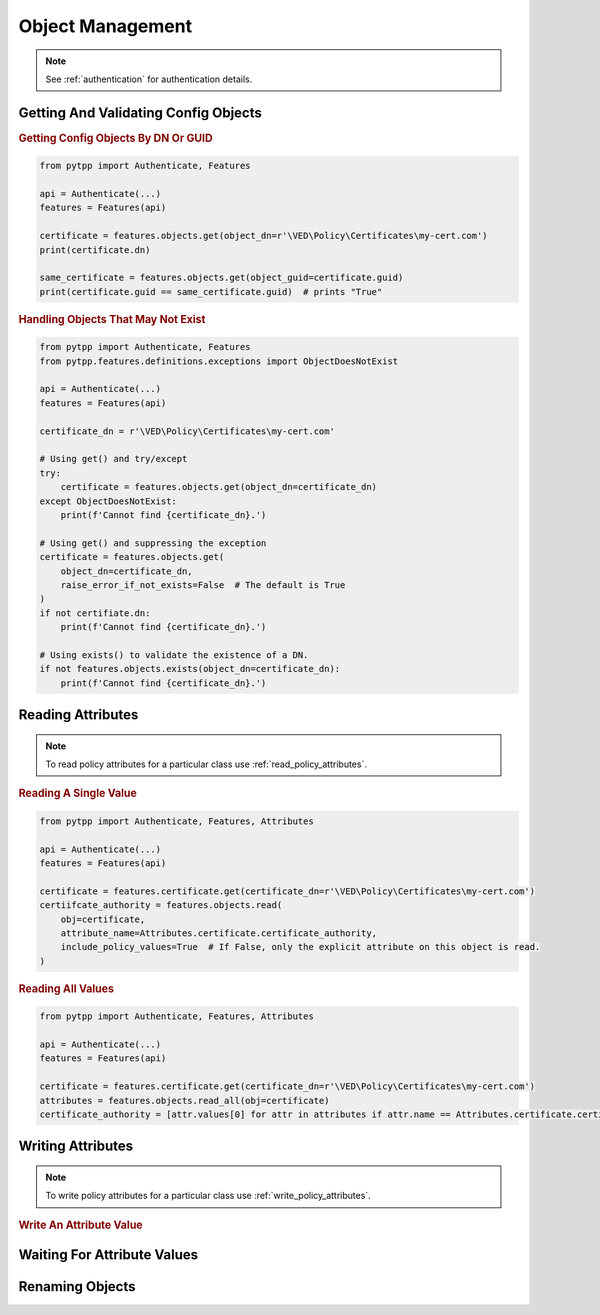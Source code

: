 Object Management
=================

.. note::
    See :ref:`authentication` for authentication details.

Getting And Validating Config Objects
-------------------------------------

.. rubric:: Getting Config Objects By DN Or GUID
.. code-block:: python

    from pytpp import Authenticate, Features

    api = Authenticate(...)
    features = Features(api)

    certificate = features.objects.get(object_dn=r'\VED\Policy\Certificates\my-cert.com')
    print(certificate.dn)

    same_certificate = features.objects.get(object_guid=certificate.guid)
    print(certificate.guid == same_certificate.guid)  # prints "True"

.. rubric:: Handling Objects That May Not Exist
.. code-block:: python

    from pytpp import Authenticate, Features
    from pytpp.features.definitions.exceptions import ObjectDoesNotExist

    api = Authenticate(...)
    features = Features(api)

    certificate_dn = r'\VED\Policy\Certificates\my-cert.com'

    # Using get() and try/except
    try:
        certificate = features.objects.get(object_dn=certificate_dn)
    except ObjectDoesNotExist:
        print(f'Cannot find {certificate_dn}.')

    # Using get() and suppressing the exception
    certificate = features.objects.get(
        object_dn=certificate_dn,
        raise_error_if_not_exists=False  # The default is True
    )
    if not certifiate.dn:
        print(f'Cannot find {certificate_dn}.')

    # Using exists() to validate the existence of a DN.
    if not features.objects.exists(object_dn=certificate_dn):
        print(f'Cannot find {certificate_dn}.')


Reading Attributes
------------------

.. note::
    To read policy attributes for a particular class use :ref:`read_policy_attributes`.


.. rubric:: Reading A Single Value
.. code-block:: python

    from pytpp import Authenticate, Features, Attributes

    api = Authenticate(...)
    features = Features(api)

    certificate = features.certificate.get(certificate_dn=r'\VED\Policy\Certificates\my-cert.com')
    certiifcate_authority = features.objects.read(
        obj=certificate,
        attribute_name=Attributes.certificate.certificate_authority,
        include_policy_values=True  # If False, only the explicit attribute on this object is read.
    )

.. rubric:: Reading All Values
.. code-block:: python

    from pytpp import Authenticate, Features, Attributes

    api = Authenticate(...)
    features = Features(api)

    certificate = features.certificate.get(certificate_dn=r'\VED\Policy\Certificates\my-cert.com')
    attributes = features.objects.read_all(obj=certificate)
    certificate_authority = [attr.values[0] for attr in attributes if attr.name == Attributes.certificate.certificate_authority]

Writing Attributes
------------------

.. note::
    To write policy attributes for a particular class use :ref:`write_policy_attributes`.

.. rubric:: Write An Attribute Value



Waiting For Attribute Values
----------------------------

Renaming Objects
----------------

